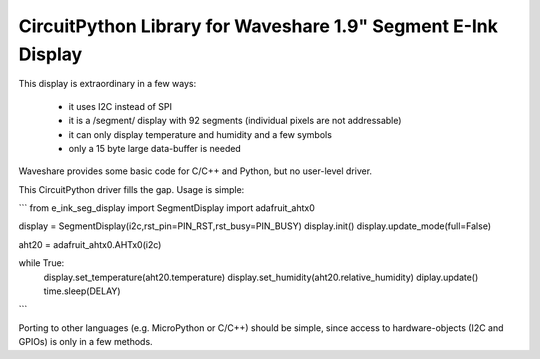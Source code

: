 CircuitPython Library for Waveshare 1.9" Segment E-Ink Display
==============================================================

This display is extraordinary in a few ways:

  - it uses I2C instead of SPI
  - it is a /segment/ display with 92 segments  
    (individual pixels are not addressable)
  - it can only display temperature and humidity and a few symbols
  - only a 15 byte large data-buffer is needed

Waveshare provides some basic code for C/C++ and Python, but no
user-level driver.

This CircuitPython driver fills the gap. Usage is simple:

```
from e_ink_seg_display import SegmentDisplay
import adafruit_ahtx0

display = SegmentDisplay(i2c,rst_pin=PIN_RST,rst_busy=PIN_BUSY)
display.init()
display.update_mode(full=False)

aht20 = adafruit_ahtx0.AHTx0(i2c)

while True:
  display.set_temperature(aht20.temperature)
  display.set_humidity(aht20.relative_humidity)
  diplay.update()
  time.sleep(DELAY)
```

Porting to other languages (e.g. MicroPython or C/C++) should be simple,
since access to hardware-objects (I2C and GPIOs) is only in a few methods.
